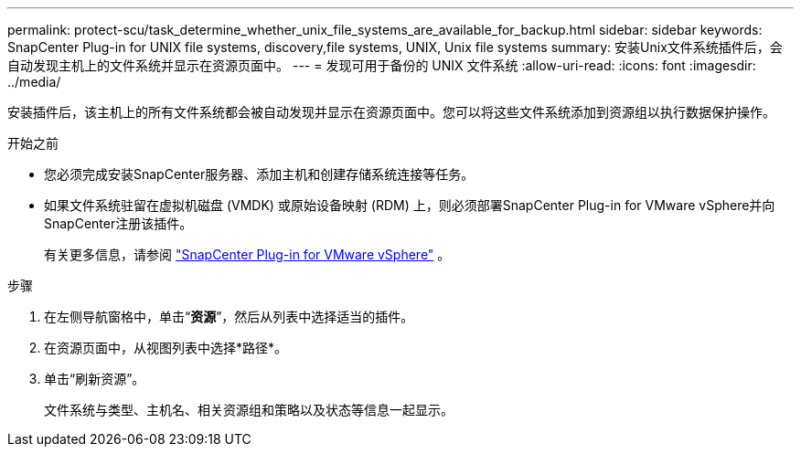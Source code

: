 ---
permalink: protect-scu/task_determine_whether_unix_file_systems_are_available_for_backup.html 
sidebar: sidebar 
keywords: SnapCenter Plug-in for UNIX file systems, discovery,file systems, UNIX, Unix file systems 
summary: 安装Unix文件系统插件后，会自动发现主机上的文件系统并显示在资源页面中。 
---
= 发现可用于备份的 UNIX 文件系统
:allow-uri-read: 
:icons: font
:imagesdir: ../media/


[role="lead"]
安装插件后，该主机上的所有文件系统都会被自动发现并显示在资源页面中。您可以将这些文件系统添加到资源组以执行数据保护操作。

.开始之前
* 您必须完成安装SnapCenter服务器、添加主机和创建存储系统连接等任务。
* 如果文件系统驻留在虚拟机磁盘 (VMDK) 或原始设备映射 (RDM) 上，则必须部署SnapCenter Plug-in for VMware vSphere并向SnapCenter注册该插件。
+
有关更多信息，请参阅 https://docs.netapp.com/us-en/sc-plugin-vmware-vsphere/scpivs44_deploy_snapcenter_plug-in_for_vmware_vsphere.html["SnapCenter Plug-in for VMware vSphere"^] 。



.步骤
. 在左侧导航窗格中，单击“*资源*”，然后从列表中选择适当的插件。
. 在资源页面中，从视图列表中选择*路径*。
. 单击“刷新资源”。
+
文件系统与类型、主机名、相关资源组和策略以及状态等信息一起显示。


